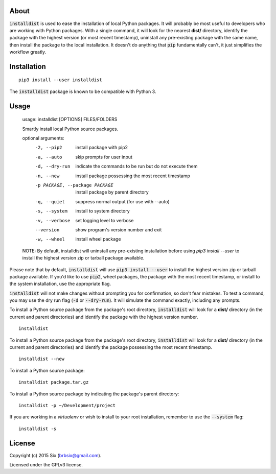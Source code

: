 About
=====

:code:`installdist` is used to ease the installation of local Python packages. It will probably be most useful to developers who are working with Python packages. With a single command, it will look for the nearest **dist/** directory, identify the package with the highest version (or most recent timestamp), uninstall any pre-existing package with the same name, then install the package to the local installation. It doesn't do anything that :code:`pip` fundamentally can't, it just simplifies the workflow greatly.


Installation
============

::

  pip3 install --user installdist

The :code:`installdist` package is known to be compatible with Python 3.


Usage
=====

    usage: installdist [OPTIONS] FILES/FOLDERS

    Smartly install local Python source packages.

    optional arguments:
      -2, --pip2            install package with pip2
      -a, --auto            skip prompts for user input
      -d, --dry-run         indicate the commands to be run but do not execute
                            them
      -n, --new             install package possessing the most recent timestamp
      -p PACKAGE, --package PACKAGE
                            install package by parent directory
      -q, --quiet           suppress normal output (for use with --auto)
      -s, --system          install to system directory
      -v, --verbose         set logging level to verbose
      --version             show program's version number and exit
      -w, --wheel           install wheel package

    NOTE: By default, installdist will uninstall any pre-existing installation
    before using `pip3 install --user` to install the highest version zip or
    tarball package available.

Please note that by default, :code:`installdist` will use :code:`pip3 install --user` to install the highest version zip or tarball package available. If you'd like to use :code:`pip2`, wheel packages, the package with the most recent timestamp, or install to the system installation, use the appropriate flag.

:code:`installdist` will not make changes without prompting you for confirmation, so don't fear mistakes. To test a command, you may use the dry run flag (:code:`-d` or :code:`--dry-run`). It will simulate the command exactly, including any prompts.

To install a Python source package from the package's root directory, :code:`installdist` will look for a **dist/** directory (in the current and parent directories) and identify the package with the highest version number.

::

    installdist

To install a Python source package from the package's root directory, :code:`installdist` will look for a **dist/** directory (in the current and parent directories) and identify the package possessing the most recent timestamp.

::

    installdist --new

To install a Python source package:

::

    installdist package.tar.gz

To install a Python source package by indicating the package's parent directory:

::

    installdist -p ~/Development/project

If you are working in a *virtualenv* or wish to install to your root installation, remember to use the :code:`--system` flag:

::

    installdist -s


License
=======

Copyright (c) 2015 Six (brbsix@gmail.com).

Licensed under the GPLv3 license.
